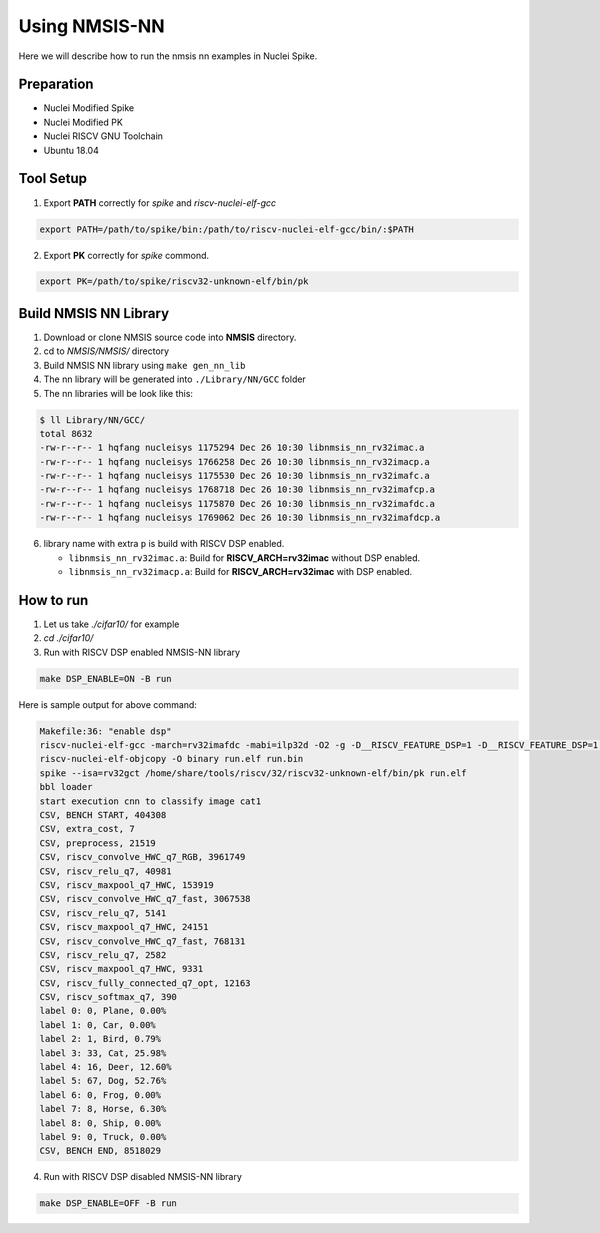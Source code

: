 .. _nn_get_started:

Using NMSIS-NN
==============

Here we will describe how to run the nmsis nn examples in Nuclei Spike.

Preparation
-----------

* Nuclei Modified Spike
* Nuclei Modified PK
* Nuclei RISCV GNU Toolchain
* Ubuntu 18.04

Tool Setup
----------

1. Export **PATH** correctly for `spike` and `riscv-nuclei-elf-gcc`

.. code-block::

    export PATH=/path/to/spike/bin:/path/to/riscv-nuclei-elf-gcc/bin/:$PATH

2. Export **PK** correctly for `spike` commond.

.. code-block::

    export PK=/path/to/spike/riscv32-unknown-elf/bin/pk

Build NMSIS NN Library
----------------------

1. Download or clone NMSIS source code into **NMSIS** directory.
2. cd to `NMSIS/NMSIS/` directory
3. Build NMSIS NN library using ``make gen_nn_lib``
4. The nn library will be generated into ``./Library/NN/GCC`` folder
5. The nn libraries will be look like this:

.. code-block::
    
    $ ll Library/NN/GCC/
    total 8632
    -rw-r--r-- 1 hqfang nucleisys 1175294 Dec 26 10:30 libnmsis_nn_rv32imac.a
    -rw-r--r-- 1 hqfang nucleisys 1766258 Dec 26 10:30 libnmsis_nn_rv32imacp.a
    -rw-r--r-- 1 hqfang nucleisys 1175530 Dec 26 10:30 libnmsis_nn_rv32imafc.a
    -rw-r--r-- 1 hqfang nucleisys 1768718 Dec 26 10:30 libnmsis_nn_rv32imafcp.a
    -rw-r--r-- 1 hqfang nucleisys 1175870 Dec 26 10:30 libnmsis_nn_rv32imafdc.a
    -rw-r--r-- 1 hqfang nucleisys 1769062 Dec 26 10:30 libnmsis_nn_rv32imafdcp.a

6. library name with extra ``p`` is build with RISCV DSP enabled.

   * ``libnmsis_nn_rv32imac.a``: Build for **RISCV_ARCH=rv32imac** without DSP enabled.
   * ``libnmsis_nn_rv32imacp.a``: Build for **RISCV_ARCH=rv32imac** with DSP enabled.

How to run
----------

1. Let us take `./cifar10/` for example

2. `cd ./cifar10/`

3. Run with RISCV DSP enabled NMSIS-NN library

.. code-block::

    make DSP_ENABLE=ON -B run


Here is sample output for above command:

.. code-block::
    
    Makefile:36: "enable dsp"
    riscv-nuclei-elf-gcc -march=rv32imafdc -mabi=ilp32d -O2 -g -D__RISCV_FEATURE_DSP=1 -D__RISCV_FEATURE_DSP=1 -DTEST_IMAGE=cat1  riscv_nnexamples_cifar10.c -L../../../../Library/DSP/GCC -L../../../../Library/NN/GCC -lnmsis_nn_rv32imafdcp -lnmsis_dsp_rv32imafdcp -lm -I. -I../../../../Core/Include -I../../../../DSP/Include -I../../../../NN/Include -o run.elf
    riscv-nuclei-elf-objcopy -O binary run.elf run.bin
    spike --isa=rv32gct /home/share/tools/riscv/32/riscv32-unknown-elf/bin/pk run.elf
    bbl loader
    start execution cnn to classify image cat1
    CSV, BENCH START, 404308
    CSV, extra_cost, 7
    CSV, preprocess, 21519
    CSV, riscv_convolve_HWC_q7_RGB, 3961749
    CSV, riscv_relu_q7, 40981
    CSV, riscv_maxpool_q7_HWC, 153919
    CSV, riscv_convolve_HWC_q7_fast, 3067538
    CSV, riscv_relu_q7, 5141
    CSV, riscv_maxpool_q7_HWC, 24151
    CSV, riscv_convolve_HWC_q7_fast, 768131
    CSV, riscv_relu_q7, 2582
    CSV, riscv_maxpool_q7_HWC, 9331
    CSV, riscv_fully_connected_q7_opt, 12163
    CSV, riscv_softmax_q7, 390
    label 0: 0, Plane, 0.00%
    label 1: 0, Car, 0.00%
    label 2: 1, Bird, 0.79%
    label 3: 33, Cat, 25.98%
    label 4: 16, Deer, 12.60%
    label 5: 67, Dog, 52.76%
    label 6: 0, Frog, 0.00%
    label 7: 8, Horse, 6.30%
    label 8: 0, Ship, 0.00%
    label 9: 0, Truck, 0.00%
    CSV, BENCH END, 8518029

4. Run with RISCV DSP disabled NMSIS-NN library

.. code-block::

    make DSP_ENABLE=OFF -B run
